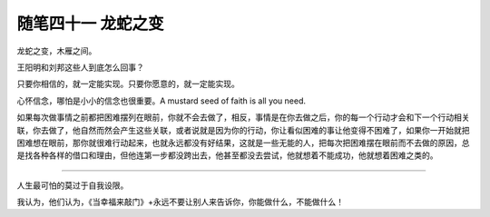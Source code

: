 ﻿随笔四十一 龙蛇之变
======================

龙蛇之变，木雁之间。

王阳明和刘邦这些人到底怎么回事？

只要你相信的，就一定能实现。只要你愿意的，就一定能实现。

心怀信念，哪怕是小小的信念也很重要。A mustard seed of faith is all you need.

如果每次做事情之前都把困难摆列在眼前，你就不会去做了，相反，事情是在你去做之后，你的每一个行动才会和下一个行动相关联，你去做了，他自然而然会产生这些关联，或者说就是因为你的行动，你让看似困难的事让他变得不困难了，如果你一开始就把困难想在眼前，那你就很难行动起来，也就永远都没有好结果，这就是一些无能的人，把每次把困难摆在眼前而不去做的原因，总是找各种各样的借口和理由，但他连第一步都没跨出去，他甚至都没去尝试，他就想着不能成功，他就想着困难之类的。

-----------------------------------------------------------------------------------------------------

人生最可怕的莫过于自我设限。

我认为，他们认为，《当幸福来敲门》+永远不要让别人来告诉你，你能做什么，不能做什么！
